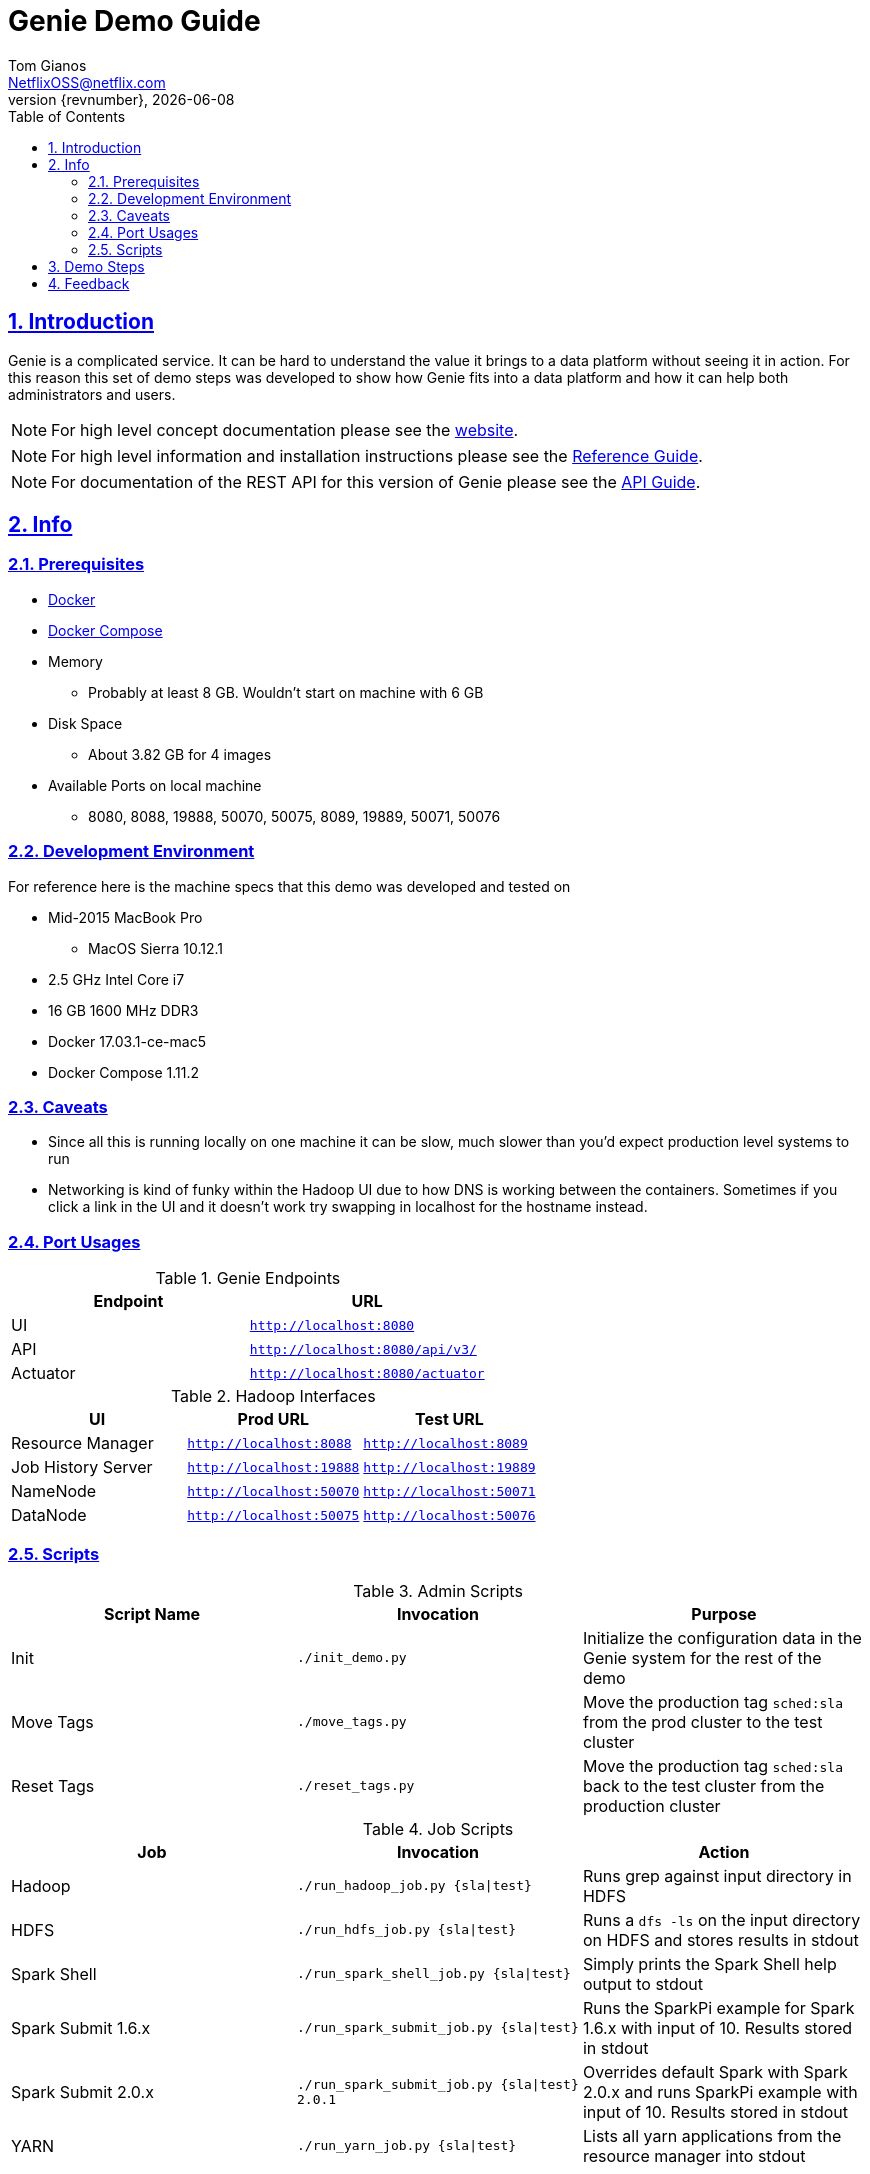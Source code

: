 = Genie Demo Guide
Tom Gianos <NetflixOSS@netflix.com>
v{revnumber}, {localdate}
:description: Reference documentation for Netflix OSS Genie
:keywords: genie, netflix, documentation, big data, cloud, oss, open source software
:toc: left
:toclevels: 2
:doctype: book
:sectanchors:
:sectlinks:
:sectnums:
:linkattrs:
:icons: font
:stylesheet: rubygems.css
:stylesdir: stylesheets
:source-highlighter: highlight.js

== Introduction

Genie is a complicated service. It can be hard to understand the value it brings to a data platform without seeing it
in action. For this reason this set of demo steps was developed to show how Genie fits into a data platform and how it
can help both administrators and users.

NOTE: For high level concept documentation please see the https://netflix.github.io/genie[website].

NOTE: For high level information and installation instructions please see the
https://netflix.github.io/genie/docs/{revnumber}/reference[Reference Guide].

NOTE: For documentation of the REST API for this version of Genie please see the
https://netflix.github.io/genie/docs/{revnumber}/rest[API Guide].

== Info

=== Prerequisites

* https://docs.docker.com/engine/installation/[Docker]
* https://docs.docker.com/compose/install/[Docker Compose]
* Memory
** Probably at least 8 GB. Wouldn't start on machine with 6 GB
* Disk Space
** About 3.82 GB for 4 images
* Available Ports on local machine
** 8080, 8088, 19888, 50070, 50075, 8089, 19889, 50071, 50076

=== Development Environment

For reference here is the machine specs that this demo was developed and tested on

* Mid-2015 MacBook Pro
** MacOS Sierra 10.12.1
* 2.5 GHz Intel Core i7
* 16 GB 1600 MHz DDR3
* Docker 17.03.1-ce-mac5
* Docker Compose 1.11.2

=== Caveats

* Since all this is running locally on one machine it can be slow, much slower than you'd expect production level
systems to run
* Networking is kind of funky within the Hadoop UI due to how DNS is working between the containers. Sometimes if you
click a link in the UI and it doesn't work try swapping in localhost for the hostname instead.

=== Port Usages

.Genie Endpoints
|===
| Endpoint| URL

| UI
| `http://localhost:8080`

| API
| `http://localhost:8080/api/v3/`

| Actuator
| `http://localhost:8080/actuator`
|===

.Hadoop Interfaces
|===
| UI| Prod URL| Test URL

| Resource Manager
| `http://localhost:8088`
| `http://localhost:8089`

| Job History Server
| `http://localhost:19888`
| `http://localhost:19889`

| NameNode
| `http://localhost:50070`
| `http://localhost:50071`


| DataNode
| `http://localhost:50075`
| `http://localhost:50076`
|===

=== Scripts

.Admin Scripts
|===
| Script Name| Invocation| Purpose

|Init
|`./init_demo.py`
|Initialize the configuration data in the Genie system for the rest of the demo

|Move Tags
|`./move_tags.py`
|Move the production tag `sched:sla` from the prod cluster to the test cluster

|Reset Tags
|`./reset_tags.py`
|Move the production tag `sched:sla` back to the test cluster from the production cluster
|===

.Job Scripts
|===
| Job| Invocation| Action

|Hadoop
|`./run_hadoop_job.py {sla\|test}`
|Runs grep against input directory in HDFS

|HDFS
|`./run_hdfs_job.py {sla\|test}`
|Runs a `dfs -ls` on the input directory on HDFS and stores results in stdout

|Spark Shell
|`./run_spark_shell_job.py {sla\|test}`
|Simply prints the Spark Shell help output to stdout

|Spark Submit 1.6.x
|`./run_spark_submit_job.py {sla\|test}`
|Runs the SparkPi example for Spark 1.6.x with input of 10. Results stored in stdout

|Spark Submit 2.0.x
|`./run_spark_submit_job.py {sla\|test} 2.0.1`
|Overrides default Spark with Spark 2.0.x and runs SparkPi example with input of 10. Results stored in stdout

|YARN
|`./run_yarn_job.py {sla\|test}`
|Lists all yarn applications from the resource manager into stdout
|===

== Demo Steps
. Open a terminal
. Download the Docker Compose file
.. Save the below file as `docker-compose.yml` somewhere on your machine
.. https://netflix.github.io/genie/docs/{project-version}/demo/docker-compose.yml[docker-compose.yml]
. Go to your working directory
.. Wherever you downloaded the `docker-compose.yml` to
.. `cd YourWorkDir`
. Start the demo containers
.. `docker-compose up -d`
... The first time you run this it could take quite a while as it has to download 4 large images
.... netflixoss/genie-app:{project-version}
.... netflixoss/genie-demo-apache:{project-version}
.... netflixoss/genie-demo-client:{project-version}
.... sequenceiq/hadoop-docker:2.7.1
... This will use docker compose to bring up 5 containers
.... genie_demo_app_{project-version}
..... Instantiation of netflixoss/genie-app:{project-version} image
..... Image from official Genie build which runs Genie app server
..... Maps port 8080 for Genie UI
.... genie_demo_apache_{project-version}
..... Instantiation of netflixoss/genie-demo-apache:{project-version}
..... Extension of apache image which includes files used during demo that Genie will download
.... genie_demo_client_{project-version}
..... Instantiation of netflixoss/genie-demo-client:{project-version}
..... Simulates a client node for Genie which includes several python scripts to configure and run jobs on Genie
.... genie_demo_hadoop_prod_{project-version} and genie_demo_hadoop_test_{project-version}
..... Instantiations of sequenceiq/hadoop-docker:2.7.1
..... Simulates having two clusters available and registered with Genie with roles as a production and a test cluster
..... See `Hadoop Interfaces` table for list of available ports
. Wait for all services to start
.. Verify Genie UI and both Resource Manager UI's are available via your browser
. Check out the Genie UI
.. In a browser navigate to the Genie UI (`http://localhost:8080`) and notice there are no `Jobs`, `Clusters`,
`Commands` or `applications` currently
.. These are available by clicking on the tabs in the top left of the UI
. Login to the client container
.. From terminal `docker exec -it genie_demo_client_{project-version} /bin/bash`
... This should put you into a bash shell in `/apps/genie/example` within the running container
. Initialize the System
.. Back in the terminal initialize the configurations for the two clusters (prod and test), 5 commands (hadoop, hdfs,
yarn, spark-submit, spark-shell) and two application (hadoop, spark)
.. `./init_demo.py`
.. Feel free to `cat` the contents of this script to see what is happening
. Verify Configurations Loaded
.. In the browser browse the Genie UI again and verify that now `Clusters`, `Commands` and `Applications` have data in
them
. Run some jobs
.. See the `Job Scripts` table for available commands
.. For example:
... `./run_hadoop_job.py test`
... `./run_yarn_job.py test`
... `./run_hdfs_job.py test`
.. Replace `test` with, `sla` to run the jobs against the Prod cluster
.. If any of the Docker container crashes, you may need to increase the default memory available in the Docker preferences. The current default for a fresh install is 2GB, which is not sufficient for this demo. Use `docker stats` to verify the limit is 4GB or higher.
. For each of these jobs you can see their status, output and other information via the UI's
.. In the `Jobs` tab of the Genie UI you can see all the job history
... Clicking any row will expand that job information and provide more links
... Clicking the folder icon will bring you to the working directory for that job
.. Go to the respective cluster Resource Manager UI's and verify the jobs ran on their respective cluster
. Move load from prod to test
.. Lets say there is something wrong with the production cluster. You don't want to interfere with users but you need
to fix the prod cluster. Lets switch the load over to the test cluster temporarily using Genie
.. In terminal switch the prod tag `sched:sla` from Prod to Test cluster
... `./move_tags.py`
.. Verify in Genie UI `Clusters` tab that the `sched:sla` tag only appears on the `GenieDemoTest` cluster
. Run more of the available jobs
.. Verify that all jobs went to the `GenieDemoTest` cluster and none went to the `GenieDemoProd` cluster regardless  of
which `env` you passed into the Gradle commands above
. Reset the system
.. You've resolved the issues with your production cluster. Move the `sched:sla` tag back
.. `./reset_tags.py`
.. Verify in Genie UI `Clusters` tab that `sched:sla` tag only appears on `GenieDemoProd` cluster
. Run some jobs
.. Verify jobs are again running on `Prod` and `Test` cluster based on environment
. Explore the scripts
.. Look through the scripts to get a sense of what is submitted to Genie
. Log out of the container
.. `exit`
. Shut the demo down
.. Once you're done trying everything out you can shut down the demo
.. `docker-compose down`
.. This will stop and remove all the containers from the demo. The images will remain on disk and if you run the demo
again it will startup much faster since nothing needs to be downloaded or built

== Feedback

If you have any feedback about this demo feel free to reach out to the Genie team via any of the communication
methods listed in the https://netflix.github.io/genie/contact/[Contact] page.
